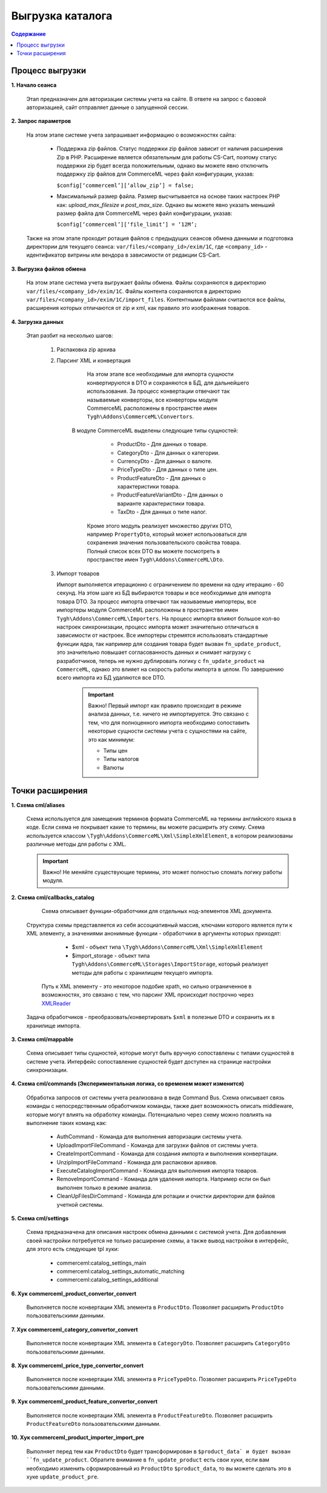 ******************
Выгрузка каталога
******************

.. contents:: Содержание
    :local: 
    :depth: 2

Процесс выгрузки
================

**1. Начало сеанса**
	
	 Этап предназначен для авторизации системы учета на сайте. В ответе на запрос с базовой авторизацией, сайт отправляет данные о запущенной сессии. 

**2. Запрос параметров**

	 На этом этапе системе учета запрашивает информацию о возможностях сайта:
	
			* Поддержка zip файлов. Статус поддержки zip файлов зависит от наличия расширения Zip в PHP. Расширение является обязательным для работы CS-Cart, поэтому статус поддержки zip будет всегда положительным, однако вы можете явно отключить поддержку zip файлов для CommerceML через файл конфигурации, указав:
			
			  ``$config[‘commerceml’][‘allow_zip’] = false;``
	
			* Максимальный размер файла. Размер высчитывается на основе таких настроек PHP как: `upload_max_filesize` и `post_max_size`. Однако вы можете явно указать меньший размер файла для CommerceML через файл конфигурации, указав:
			
			  ``$config[‘commerceml’][‘file_limit’] = ‘12M’;``

	 Также на этом этапе проходит ротация файлов с предыдущих сеансов обмена данными и подготовка директории для текущего сеанса: ``var/files/<company_id>/exim/1C``, где ``<company_id>`` - идентификатор витрины или вендора в зависимости от редакции CS-Cart.	  

**3. Выгрузка файлов обмена**

	 На этом этапе система учета выгружает файлы обмена. Файлы сохраняются в директорию ``var/files/<company_id>/exim/1C``. Файлы контента сохраняются в директорию ``var/files/<company_id>/exim/1C/import_files``. Контентными файлами считаются все файлы, расширения которых отличаются от zip и xml, как правило это изображения товаров.

**4. Загрузка данных**

	 Этап разбит на несколько шагов:

		 1. Распаковка zip архива
	
		 2. Парсинг XML и конвертация
	
			 На этом этапе все необходимые для импорта сущности конвертируются  в DTO и сохраняются в БД, для дальнейшего использования. За процесс конвертации отвечают так называемые конверторы, все конверторы модуля CommerceML расположены в пространстве имен ``Tygh\Addons\CommerceML\Convertors``.
		     В модуле CommerceML выделены следующие типы сущностей:	 
	   
					* ProductDto - Для данных о товаре. 
					* CategoryDto - Для данных о категории.
					* CurrencyDto - Для данных о валюте.
					* PriceTypeDto - Для данных о типе цен.
					* ProductFeatureDto - Для данных о характеристики товара.
					* ProductFeatureVariantDto - Для данных о варианте характеристики товара.
					* TaxDto - Для данных о типе налог.
		
			 Кроме этого модуль реализует множество других DTO, например ``PropertyDto``, который может использоваться для сохранения значения пользовательского свойства товара. Полный список всех DTO вы можете посмотреть в пространстве имен ``Tygh\Addons\CommerceML\Dto``.
	
		 3. Импорт товаров
	
		    Импорт выполняется итерационно с ограничением по времени на одну итерацию - 60 секунд. На этом шаге из БД выбираются товары и все необходимые для импорта товара DTO. За процесс импорта отвечают так называемые импортеры, все импортеры модуля CommerceML расположены в пространстве имен ``Tygh\Addons\CommerceML\Importers``. На процесс импорта влияют большое кол-во настроек синхронизации, процесс импорта может значительно отличаться в зависимости от настроек. Все импортеры стремятся использовать стандартные функции ядра, так например для создания товара будет вызван ``fn_update_product``, это значительно повышает согласованность данных и снимает нагрузку с разработчиков, теперь не нужно дублировать логику с ``fn_update_product`` на ``CommerceML``, однако это влияет на скорость работы импорта в целом.
		    По завершению всего импорта из БД удаляются все DTO.
			
			   .. important:: Важно! Первый импорт как правило происходит в режиме анализа данных, т.е. ничего не импортируется. Это связано с тем, что для полноценного импорта необходимо сопоставить некоторые сущности системы учета с сущностями на сайте, это как минимум: 
				     
						* Типы цен
						* Типы налогов
						* Валюты
				
Точки расширения
================

**1. Схема cml/aliases**

	 Схема используется для замещения терминов формата CommerceML на термины английского языка в коде. Если схема не покрывает какие то термины, вы можете расширить эту схему. Схема используется классом ``\Tygh\Addons\CommerceML\Xml\SimpleXmlElement``, в котором реализованы различные методы для работы с XML.

	 .. important::
	 
	    Важно! Не меняйте существующие термины, это может полностью сломать логику работы модуля.
**2. Схема cml/callbacks_catalog**

	 Схема описывает функции-обработчики для отдельных нод-элементов XML документа.
     Структура схемы представляется из себя ассоциативный массив, ключами которого является пути к XML элементу, а значениями анонимные функции - обработчики в аргументы которых приходят:
		
			* $xml - объект типа ``\Tygh\Addons\CommerceML\Xml\SimpleXmlElement``
		
			* $import_storage - объект типа ``Tygh\Addons\CommerceML\Storages\ImportStorage``, который реализует методы для работы с хранилищем текущего импорта.
		
	 Путь к XML элементу - это некоторое подобие xpath, но сильно ограниченное в  возможностях, это связано с тем, что парсинг XML происходит построчно через `XMLReader <https://www.php.net/manual/en/book.xmlreader.php>`_
     Задача обработчиков - преобразовать/конвертировать ``$xml`` в полезные DTO и сохранить их в хранилище импорта.
**3. Схема cml/mappable**

	 Схема описывает типы сущностей, которые могут быть вручную сопоставлены с типами сущностей в системе учета.
	 Интерфейс сопоставление сущностей будет доступен на странице настройки синхронизации.  
**4. Схема cml/commands (Экспериментальная логика, со временем может изменится)**

	 Обработка запросов от системы учета реализована в виде Command Bus. Схема описывает связь команды с непосредственным обработчиком команды, также дает возможность описать middleware, которые могут влиять на обработку команды. 
	 Потенциально через схему можно повлиять на выполнение таких команд как:
	 
			* AuthCommand - Команда для выполнения авторизации системы учета.
			* UploadImportFileCommand - Команда для загрузки файлов от системы учета.
			* CreateImportCommand - Команда для создания импорта и выполнения конвертации.
			* UnzipImportFileCommand - Команда для распаковки архивов.
			* ExecuteCatalogImportCommand - Команда для выполнения импорта товаров.
			* RemoveImportCommand - Команда для удаления импорта. Например если он был выполнен только в режиме анализа.
			* CleanUpFilesDirCommand - Команда для ротации и очистки директории для файлов учетной системы.
			
**5. Cхема cml/settings**

	 Схема предназначена для описания настроек обмена данными с системой учета.
	 Для добавления своей настройки потребуется не только расширение схемы, а также вывод настройки в интерфейс, для этого есть следующие tpl хуки:
	 
			* commerceml:catalog_settings_main
			* commerceml:catalog_settings_automatic_matching
			* commerceml:catalog_settings_additional
**6. Хук commerceml_product_convertor_convert**

	 Выполняется после конвертации XML элемента в ``ProductDto``. Позволяет расширить ``ProductDto`` пользовательскими данными.
**7. Хук commerceml_category_convertor_convert**

	 Выполняется после конвертации XML элемента в ``CategoryDto``. Позволяет расширить ``CategoryDto`` пользовательскими данными.
**8. Хук commerceml_price_type_convertor_convert**

	 Выполняется после конвертации XML элемента в ``PriceTypeDto``. Позволяет расширить ``PriceTypeDto`` пользовательскими данными.
**9. Хук commerceml_product_feature_convertor_convert**

	 Выполняется после конвертации XML элемента в ``ProductFeatureDto``. Позволяет расширить ``ProductFeatureDto`` пользовательскими данными.
**10. Хук commerceml_product_importer_import_pre**

	  Выполняет перед тем как ``ProductDto`` будет трансформирован в ``$product_data` и будет вызван ``fn_update_product``. Обратите внимание в ``fn_update_product`` есть свои хуки, если вам необходимо изменить сформированный из ``ProductDto`` ``$product_data``, то вы можете сделать это в хуке ``update_product_pre``. 


